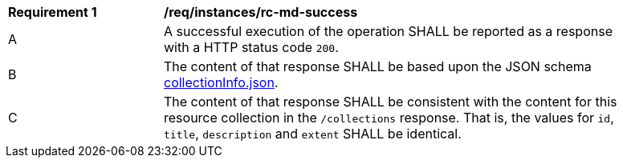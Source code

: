 [[req_instances_src-md-success]]
[width="90%",cols="2,6a"]
|===
^|*Requirement {counter:req-id}* |*/req/instances/rc-md-success* 
^|A|A successful execution of the operation SHALL be reported as a response with a HTTP status code `200`.
^|B |The content of that response SHALL be based upon the JSON schema link:https://raw.githubusercontent.com/opengeospatial/ogcapi-common/master/collections/openapi/schemas/collectionInfo.json[collectionInfo.json].
^|C|The content of that response SHALL be consistent with the content for this resource collection in the ``/collections`` response. That is, the values for ``id``, ``title``, ``description`` and ``extent`` SHALL be identical.
|===
